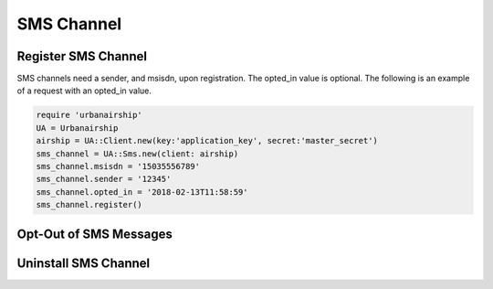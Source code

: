 SMS Channel
===========

Register SMS Channel
--------------------

SMS channels need a sender, and msisdn, upon registration. The opted_in value
is optional. The following is an example of a request with an opted_in value.


.. code-block:: ruby

    require 'urbanairship'
    UA = Urbanairship
    airship = UA::Client.new(key:'application_key', secret:'master_secret')
    sms_channel = UA::Sms.new(client: airship)
    sms_channel.msisdn = '15035556789'
    sms_channel.sender = '12345'
    sms_channel.opted_in = '2018-02-13T11:58:59'
    sms_channel.register()

Opt-Out of SMS Messages
-----------------------

Uninstall SMS Channel
---------------------
